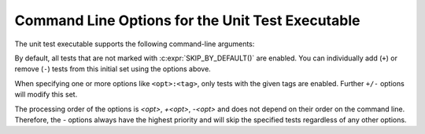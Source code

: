 
.. index::
    !single: Command Line Options
    single: Command Line
    single: Options

Command Line Options for the Unit Test Executable
=================================================

The unit test executable supports the following command-line arguments:

.. option:: -h, --help

    Display help information.

.. option:: -v, --verbose

   Display verbose messages, including skipped tests.

.. option:: -e

   Stop at the first error.

.. option:: -l, --list

   List all test suites and tests without running them.

.. option:: -c, --no-color

   Disable colorized output and status updates.

.. option:: -s, --no-summary

   Do not list the first three errors at the end of the test run.

.. option:: name:<name>

   Run only tests with the specified test or class name (case-sensitive).

.. option:: +name:<name>

   Include tests with the specified test or class name, even if they are optional.

.. option:: -name:<name>

   Exclude tests with the specified test or class name.

.. option:: target:<target>

   Run only tests for the specified target.

.. option:: +target:<target>

   Include tests for the specified target, even if they are optional.

.. option:: -target:<target>

   Exclude tests for the specified target.

.. option:: tag:<tag>

   Run only tests with the specified tags.

.. option:: +tag:<tag>

   Include tests with the specified tags, even if they are optional.

.. option:: -tag:<tag>

   Exclude tests with the specified tags.

By default, all tests that are not marked with :c:expr:`SKIP_BY_DEFAULT()` are enabled. You can individually add (``+``) or remove (``-``) tests from this initial set using the options above.

When specifying one or more options like ``<opt>:<tag>``, only tests with the given tags are enabled. Further ``+/-`` options will modify this set.

The processing order of the options is `<opt>`, `+<opt>`, `-<opt>` and does not depend on their order on the command line. Therefore, the `-` options always have the highest priority and will skip the specified tests regardless of any other options.